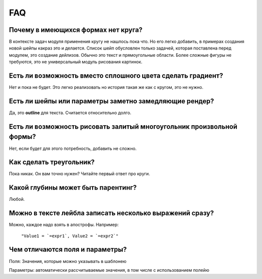 FAQ
---

Почему в имеющихся формах нет круга?
====================================

В контексте задач модуля применения кругу не нашлось пока что. Но его легко добавить, в примерах создания
новой шейпы какраз это и делается.
Список шейп обусловлен только задачей, которая поставлена перед модулем, это создание дейлизов. Обычно это
текст и прямоугольные области. Более сложные фигуры не требуются, это не универсальный модуль рисования картинок.

Есть ли возможность вместо сплошного цвета сделать градиент?
============================================================

Нет и пока не будет. Это легко реализовать но история такая же как с кругом, это не нужно.

Есть ли шейпы или параметры заметно замедляющие рендер?
=======================================================

Да, это **outline** для текста. Считается относительно долго.

Есть ли возможность рисовать залитый многоугольник произвольной формы?
======================================================================

Нет, если будет для этого потребность, добавить не сложно.

Как сделать треугольник?
========================

Пока никак. Он вам точно нужен? Читайте первый ответ про круги.

Какой глубины может быть парентинг?
===================================

Любой.

Можно в тексте лейбла записать несколько выражений сразу?
=========================================================

Можно, каждое надо взять в апострофы. Например:

    ``"Value1 = `=expr1`, Value2 = `=expr2`"``

Чем отличаются поля и параметры?
================================

Поля: Значения, которые можно указывать в шаблонею

Параметры: автоматически рассчитываемые значения, в том числе с использованием полейю